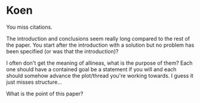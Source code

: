 * Koen
You miss citations.

The introduction and conclusions seem really long compared to the rest
of the paper.
You start after the introduction with a solution but no problem has been
specified (or was that the introduction)?

I often don't get the meaning of allineas, what is the purpose of them?
Each one should have a contained goal be a statement if you will
and each should somehow advance the plot/thread you're working towards.
I guess it just misses structure...

What is the point of this paper?
